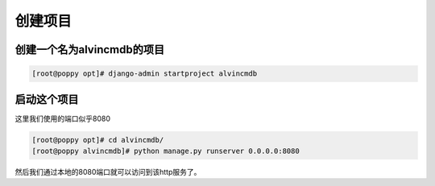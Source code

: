 创建项目
###############



创建一个名为alvincmdb的项目
==================================

.. code-block:: bash

    [root@poppy opt]# django-admin startproject alvincmdb


启动这个项目
==================
这里我们使用的端口似乎8080

.. code-block:: bash

    [root@poppy opt]# cd alvincmdb/
    [root@poppy alvincmdb]# python manage.py runserver 0.0.0.0:8080

然后我们通过本地的8080端口就可以访问到该http服务了。